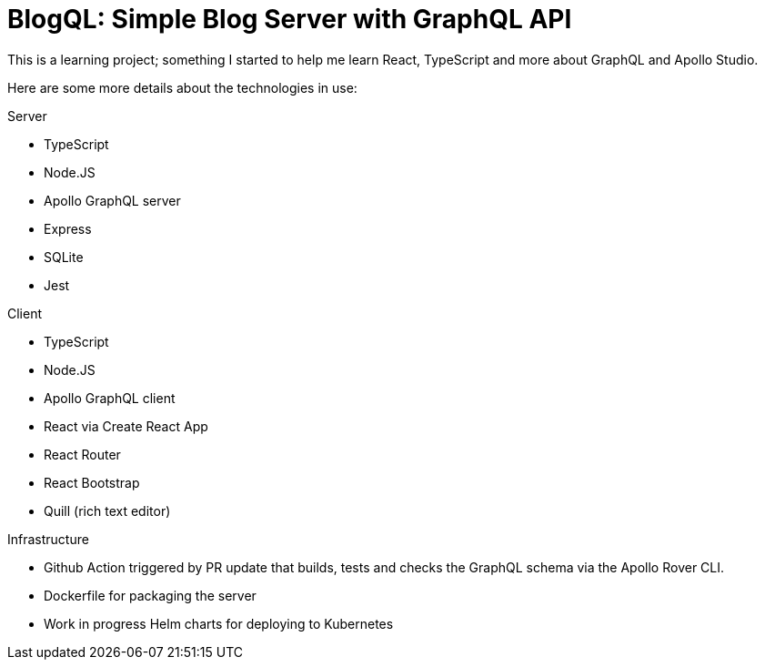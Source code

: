 = BlogQL: Simple Blog Server with GraphQL API

This is a learning project; something I started to help me learn React, TypeScript and more about GraphQL and Apollo Studio.

Here are some more details about the technologies in use:

Server

* TypeScript
* Node.JS
* Apollo GraphQL server
* Express
* SQLite
* Jest

Client

* TypeScript
* Node.JS
* Apollo GraphQL client
* React via Create React App
* React Router
* React Bootstrap
* Quill (rich text editor)

Infrastructure

* Github Action triggered by PR update that builds, tests and checks the GraphQL schema via the Apollo Rover CLI.
* Dockerfile for packaging the server 
* Work in progress Helm charts for deploying to Kubernetes
